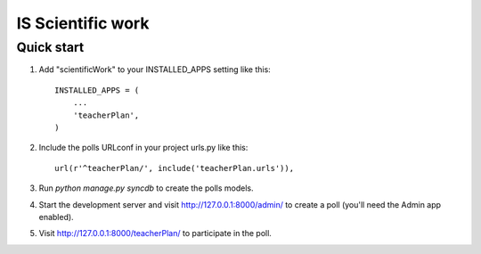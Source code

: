 =====
IS Scientific work
=====

Quick start
-----------

1. Add "scientificWork" to your INSTALLED_APPS setting like this::

      INSTALLED_APPS = (
          ...
          'teacherPlan',
      )

2. Include the polls URLconf in your project urls.py like this::

      url(r'^teacherPlan/', include('teacherPlan.urls')),

3. Run `python manage.py syncdb` to create the polls models.

4. Start the development server and visit http://127.0.0.1:8000/admin/
   to create a poll (you'll need the Admin app enabled).

5. Visit http://127.0.0.1:8000/teacherPlan/ to participate in the poll.